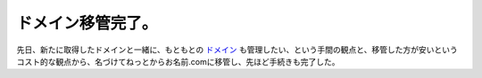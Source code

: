ドメイン移管完了。
==================

先日、新たに取得したドメインと一緒に、もともとの `ドメイン <http://palmtb.net>`_ も管理したい、という手間の観点と、移管した方が安いというコスト的な観点から、名づけてねっとからお名前.comに移管し、先ほど手続きも完了した。






.. author:: default
.. categories:: network
.. tags::
.. comments::
